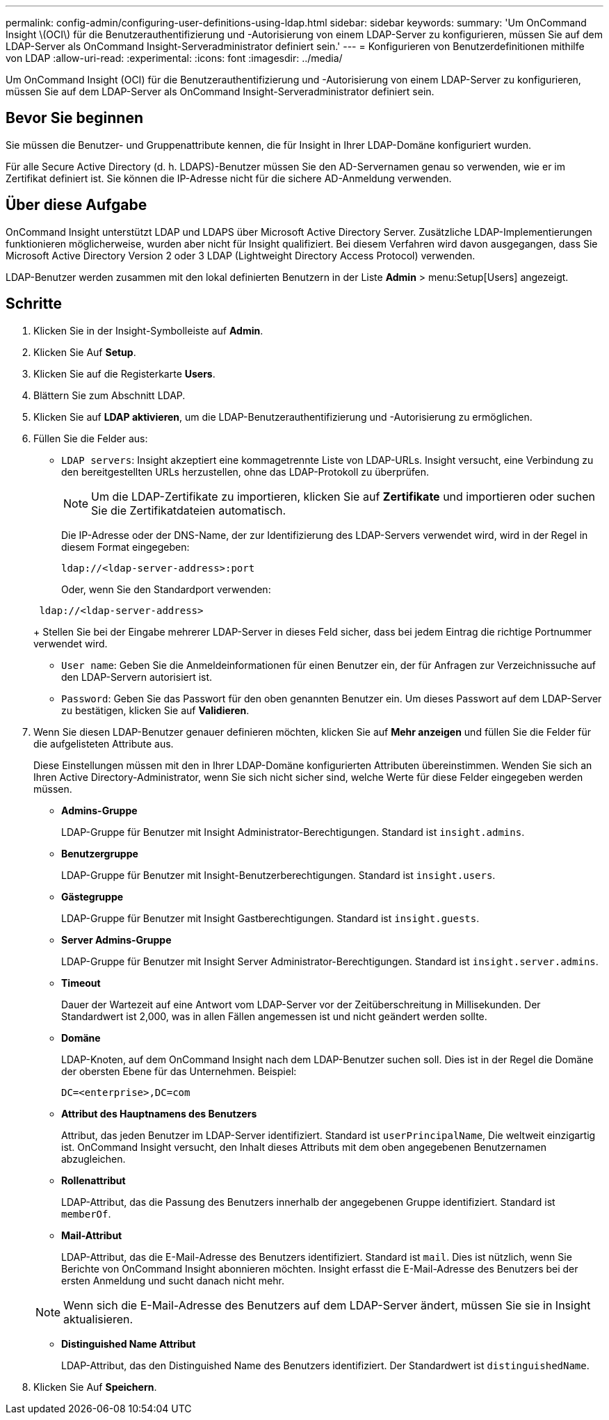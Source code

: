 ---
permalink: config-admin/configuring-user-definitions-using-ldap.html 
sidebar: sidebar 
keywords:  
summary: 'Um OnCommand Insight \(OCI\) für die Benutzerauthentifizierung und -Autorisierung von einem LDAP-Server zu konfigurieren, müssen Sie auf dem LDAP-Server als OnCommand Insight-Serveradministrator definiert sein.' 
---
= Konfigurieren von Benutzerdefinitionen mithilfe von LDAP
:allow-uri-read: 
:experimental: 
:icons: font
:imagesdir: ../media/


[role="lead"]
Um OnCommand Insight (OCI) für die Benutzerauthentifizierung und -Autorisierung von einem LDAP-Server zu konfigurieren, müssen Sie auf dem LDAP-Server als OnCommand Insight-Serveradministrator definiert sein.



== Bevor Sie beginnen

Sie müssen die Benutzer- und Gruppenattribute kennen, die für Insight in Ihrer LDAP-Domäne konfiguriert wurden.

Für alle Secure Active Directory (d. h. LDAPS)-Benutzer müssen Sie den AD-Servernamen genau so verwenden, wie er im Zertifikat definiert ist. Sie können die IP-Adresse nicht für die sichere AD-Anmeldung verwenden.



== Über diese Aufgabe

OnCommand Insight unterstützt LDAP und LDAPS über Microsoft Active Directory Server. Zusätzliche LDAP-Implementierungen funktionieren möglicherweise, wurden aber nicht für Insight qualifiziert. Bei diesem Verfahren wird davon ausgegangen, dass Sie Microsoft Active Directory Version 2 oder 3 LDAP (Lightweight Directory Access Protocol) verwenden.

LDAP-Benutzer werden zusammen mit den lokal definierten Benutzern in der Liste *Admin* > menu:Setup[Users] angezeigt.



== Schritte

. Klicken Sie in der Insight-Symbolleiste auf *Admin*.
. Klicken Sie Auf *Setup*.
. Klicken Sie auf die Registerkarte *Users*.
. Blättern Sie zum Abschnitt LDAP.


. Klicken Sie auf *LDAP aktivieren*, um die LDAP-Benutzerauthentifizierung und -Autorisierung zu ermöglichen.
. Füllen Sie die Felder aus:
+
** `LDAP servers`: Insight akzeptiert eine kommagetrennte Liste von LDAP-URLs. Insight versucht, eine Verbindung zu den bereitgestellten URLs herzustellen, ohne das LDAP-Protokoll zu überprüfen.
+
[NOTE]
====
Um die LDAP-Zertifikate zu importieren, klicken Sie auf *Zertifikate* und importieren oder suchen Sie die Zertifikatdateien automatisch.

====
+
Die IP-Adresse oder der DNS-Name, der zur Identifizierung des LDAP-Servers verwendet wird, wird in der Regel in diesem Format eingegeben:

+
[listing]
----
ldap://<ldap-server-address>:port
----
+
Oder, wenn Sie den Standardport verwenden:

+
[listing]
----
 ldap://<ldap-server-address>
----
+
Stellen Sie bei der Eingabe mehrerer LDAP-Server in dieses Feld sicher, dass bei jedem Eintrag die richtige Portnummer verwendet wird.

** `User name`: Geben Sie die Anmeldeinformationen für einen Benutzer ein, der für Anfragen zur Verzeichnissuche auf den LDAP-Servern autorisiert ist.
** `Password`: Geben Sie das Passwort für den oben genannten Benutzer ein. Um dieses Passwort auf dem LDAP-Server zu bestätigen, klicken Sie auf *Validieren*.


. Wenn Sie diesen LDAP-Benutzer genauer definieren möchten, klicken Sie auf *Mehr anzeigen* und füllen Sie die Felder für die aufgelisteten Attribute aus.
+
Diese Einstellungen müssen mit den in Ihrer LDAP-Domäne konfigurierten Attributen übereinstimmen. Wenden Sie sich an Ihren Active Directory-Administrator, wenn Sie sich nicht sicher sind, welche Werte für diese Felder eingegeben werden müssen.

+
** *Admins-Gruppe*
+
LDAP-Gruppe für Benutzer mit Insight Administrator-Berechtigungen. Standard ist `insight.admins`.

** *Benutzergruppe*
+
LDAP-Gruppe für Benutzer mit Insight-Benutzerberechtigungen. Standard ist `insight.users`.

** *Gästegruppe*
+
LDAP-Gruppe für Benutzer mit Insight Gastberechtigungen. Standard ist `insight.guests`.

** *Server Admins-Gruppe*
+
LDAP-Gruppe für Benutzer mit Insight Server Administrator-Berechtigungen. Standard ist `insight.server.admins`.

** *Timeout*
+
Dauer der Wartezeit auf eine Antwort vom LDAP-Server vor der Zeitüberschreitung in Millisekunden. Der Standardwert ist 2,000, was in allen Fällen angemessen ist und nicht geändert werden sollte.

** *Domäne*
+
LDAP-Knoten, auf dem OnCommand Insight nach dem LDAP-Benutzer suchen soll. Dies ist in der Regel die Domäne der obersten Ebene für das Unternehmen. Beispiel:

+
[listing]
----
DC=<enterprise>,DC=com
----
** *Attribut des Hauptnamens des Benutzers*
+
Attribut, das jeden Benutzer im LDAP-Server identifiziert. Standard ist `userPrincipalName`, Die weltweit einzigartig ist. OnCommand Insight versucht, den Inhalt dieses Attributs mit dem oben angegebenen Benutzernamen abzugleichen.

** *Rollenattribut*
+
LDAP-Attribut, das die Passung des Benutzers innerhalb der angegebenen Gruppe identifiziert. Standard ist `memberOf`.

** *Mail-Attribut*
+
LDAP-Attribut, das die E-Mail-Adresse des Benutzers identifiziert. Standard ist `mail`. Dies ist nützlich, wenn Sie Berichte von OnCommand Insight abonnieren möchten. Insight erfasst die E-Mail-Adresse des Benutzers bei der ersten Anmeldung und sucht danach nicht mehr.

+
[NOTE]
====
Wenn sich die E-Mail-Adresse des Benutzers auf dem LDAP-Server ändert, müssen Sie sie in Insight aktualisieren.

====
** *Distinguished Name Attribut*
+
LDAP-Attribut, das den Distinguished Name des Benutzers identifiziert. Der Standardwert ist `distinguishedName`.



. Klicken Sie Auf *Speichern*.

